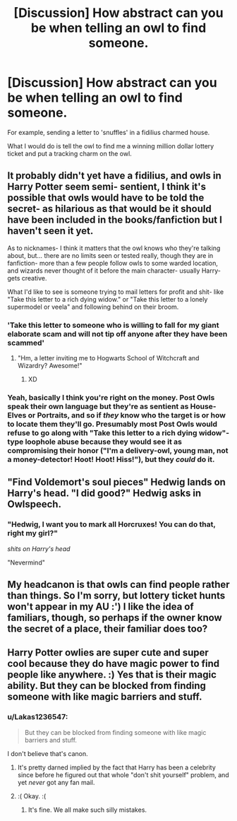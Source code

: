 #+TITLE: [Discussion] How abstract can you be when telling an owl to find someone.

* [Discussion] How abstract can you be when telling an owl to find someone.
:PROPERTIES:
:Author: UndergroundNerd
:Score: 15
:DateUnix: 1529118062.0
:DateShort: 2018-Jun-16
:FlairText: Discussion
:END:
For example, sending a letter to 'snuffles' in a fidilius charmed house.

What I would do is tell the owl to find me a winning million dollar lottery ticket and put a tracking charm on the owl.


** It probably didn't yet have a fidilius, and owls in Harry Potter seem semi- sentient, I think it's possible that owls would have to be told the secret- as hilarious as that would be it should have been included in the books/fanfiction but I haven't seen it yet.

As to nicknames- I think it matters that the owl knows who they're talking about, but... there are no limits seen or tested really, though they are in fanfiction- more than a few people follow owls to some warded location, and wizards never thought of it before the main character- usually Harry- gets creative.

What I'd like to see is someone trying to mail letters for profit and shit- like "Take this letter to a rich dying widow." or "Take this letter to a lonely supermodel or veela" and following behind on their broom.
:PROPERTIES:
:Score: 12
:DateUnix: 1529118297.0
:DateShort: 2018-Jun-16
:END:

*** 'Take this letter to someone who is willing to fall for my giant elaborate scam and will not tip off anyone after they have been scammed'
:PROPERTIES:
:Author: UndergroundNerd
:Score: 14
:DateUnix: 1529118396.0
:DateShort: 2018-Jun-16
:END:

**** "Hm, a letter inviting me to Hogwarts School of Witchcraft and Wizardry? Awesome!"
:PROPERTIES:
:Score: 20
:DateUnix: 1529118482.0
:DateShort: 2018-Jun-16
:END:

***** XD
:PROPERTIES:
:Author: UndergroundNerd
:Score: 2
:DateUnix: 1529118508.0
:DateShort: 2018-Jun-16
:END:


*** Yeah, basically I think you're right on the money. Post Owls speak their own language but they're as sentient as House-Elves or Portraits, and so if /they/ know who the target is or how to locate them they'll go. Presumably most Post Owls would refuse to go along with "Take this letter to a rich dying widow"-type loophole abuse because they would see it as compromising their honor ("I'm a delivery-owl, young man, not a money-detector! Hoot! Hoot! Hiss!"), but they /could/ do it.
:PROPERTIES:
:Author: Achille-Talon
:Score: 4
:DateUnix: 1529140349.0
:DateShort: 2018-Jun-16
:END:


** "Find Voldemort's soul pieces" Hedwig lands on Harry's head. "I did good?" Hedwig asks in Owlspeech.
:PROPERTIES:
:Author: LittenInAScarf
:Score: 8
:DateUnix: 1529150442.0
:DateShort: 2018-Jun-16
:END:

*** "Hedwig, I want you to mark all Horcruxes! You can do that, right my girl?"

/shits on Harry's head/

"Nevermind"
:PROPERTIES:
:Author: Hellstrike
:Score: 5
:DateUnix: 1529166160.0
:DateShort: 2018-Jun-16
:END:


** My headcanon is that owls can find people rather than things. So I'm sorry, but lottery ticket hunts won't appear in my AU :') I like the idea of familiars, though, so perhaps if the owner know the secret of a place, their familiar does too?
:PROPERTIES:
:Author: SteamAngel
:Score: 4
:DateUnix: 1529143161.0
:DateShort: 2018-Jun-16
:END:


** Harry Potter owlies are super cute and super cool because they do have magic power to find people like anywhere. :) Yes that is their magic ability. But they can be blocked from finding someone with like magic barriers and stuff.
:PROPERTIES:
:Score: 2
:DateUnix: 1529122888.0
:DateShort: 2018-Jun-16
:END:

*** u/Lakas1236547:
#+begin_quote
  But they can be blocked from finding someone with like magic barriers and stuff.
#+end_quote

I don't believe that's canon.
:PROPERTIES:
:Author: Lakas1236547
:Score: 1
:DateUnix: 1529156521.0
:DateShort: 2018-Jun-16
:END:

**** It's pretty darned implied by the fact that Harry has been a celebrity since before he figured out that whole "don't shit yourself" problem, and yet /never/ got any fan mail.
:PROPERTIES:
:Author: Astramancer_
:Score: 3
:DateUnix: 1529172117.0
:DateShort: 2018-Jun-16
:END:


**** :( Okay. :(
:PROPERTIES:
:Score: 1
:DateUnix: 1529163848.0
:DateShort: 2018-Jun-16
:END:

***** It's fine. We all make such silly mistakes.
:PROPERTIES:
:Author: Lakas1236547
:Score: 1
:DateUnix: 1529166483.0
:DateShort: 2018-Jun-16
:END:
